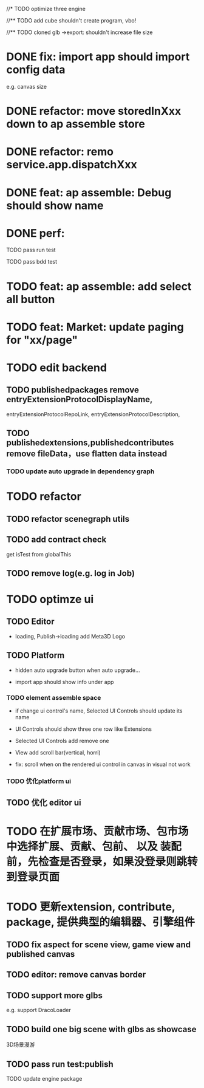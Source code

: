 //* TODO optimize three engine

//** TODO add cube shouldn't create program, vbo!

# ** TODO add cube should share geometry, material
# export single event with cube shouldn't increase file size when cube increase!

//** TODO cloned glb ->export: shouldn't increase file size

# ** TODO scenegraph converter->restore: defer dispose if too many




* DONE fix: import app should import config data 
e.g. canvas size

* DONE refactor: move storedInXxx down to ap assemble store

* DONE refactor: remo service.app.dispatchXxx



* DONE feat: ap assemble: Debug should show name


* DONE perf:


TODO pass run test

TODO pass bdd test

* TODO feat: ap assemble: add select all button

* TODO feat: Market: update paging for "xx/page"








* TODO edit backend


** TODO publishedpackages remove entryExtensionProtocolDisplayName,
entryExtensionProtocolRepoLink,
entryExtensionProtocolDescription,



** TODO publishedextensions,publishedcontributes remove fileData，use flatten data instead

*** TODO update auto upgrade in dependency graph



* TODO refactor

** TODO refactor scenegraph utils

** TODO add contract check
get isTest from globalThis

** TODO remove log(e.g. log in Job)


* TODO optimze ui

** TODO Editor

- loading, Publish->loading add Meta3D Logo
 
** TODO Platform

- hidden auto upgrade button when auto upgrade...

- import app should show info under app

*** TODO element assemble space
- if change ui control's name, Selected UI Controls should update its name

- UI Controls should show three one row like Extensions

- Selected UI Controls add remove one

- View add scroll bar(vertical, horri)

- fix: scroll when on the rendered ui control in canvas in visual not work

*** TODO 优化platform ui


** TODO 优化 editor ui





* TODO 在扩展市场、贡献市场、包市场 中选择扩展、贡献、包前、 以及 装配前，先检查是否登录，如果没登录则跳转到登录页面









* TODO 更新extension, contribute, package, 提供典型的编辑器、引擎组件

** TODO fix aspect for scene view, game view and published canvas

** TODO editor: remove canvas border

** TODO support more glbs
e.g. support DracoLoader


** TODO build one big scene with glbs as showcase

3D场景漫游

** TODO pass run test:publish
TODO update engine package